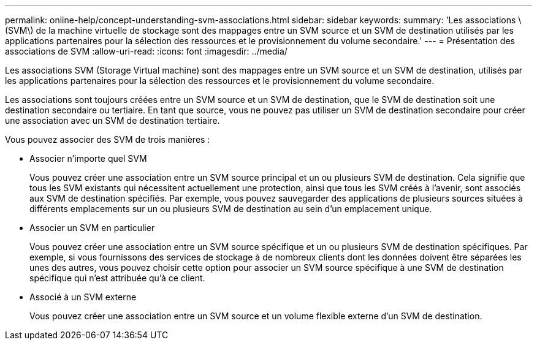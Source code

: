---
permalink: online-help/concept-understanding-svm-associations.html 
sidebar: sidebar 
keywords:  
summary: 'Les associations \(SVM\) de la machine virtuelle de stockage sont des mappages entre un SVM source et un SVM de destination utilisés par les applications partenaires pour la sélection des ressources et le provisionnement du volume secondaire.' 
---
= Présentation des associations de SVM
:allow-uri-read: 
:icons: font
:imagesdir: ../media/


[role="lead"]
Les associations SVM (Storage Virtual machine) sont des mappages entre un SVM source et un SVM de destination, utilisés par les applications partenaires pour la sélection des ressources et le provisionnement du volume secondaire.

Les associations sont toujours créées entre un SVM source et un SVM de destination, que le SVM de destination soit une destination secondaire ou tertiaire. En tant que source, vous ne pouvez pas utiliser un SVM de destination secondaire pour créer une association avec un SVM de destination tertiaire.

Vous pouvez associer des SVM de trois manières :

* Associer n'importe quel SVM
+
Vous pouvez créer une association entre un SVM source principal et un ou plusieurs SVM de destination. Cela signifie que tous les SVM existants qui nécessitent actuellement une protection, ainsi que tous les SVM créés à l'avenir, sont associés aux SVM de destination spécifiés. Par exemple, vous pouvez sauvegarder des applications de plusieurs sources situées à différents emplacements sur un ou plusieurs SVM de destination au sein d'un emplacement unique.

* Associer un SVM en particulier
+
Vous pouvez créer une association entre un SVM source spécifique et un ou plusieurs SVM de destination spécifiques. Par exemple, si vous fournissons des services de stockage à de nombreux clients dont les données doivent être séparées les unes des autres, vous pouvez choisir cette option pour associer un SVM source spécifique à une SVM de destination spécifique qui n'est attribuée qu'à ce client.

* Associé à un SVM externe
+
Vous pouvez créer une association entre un SVM source et un volume flexible externe d'un SVM de destination.


